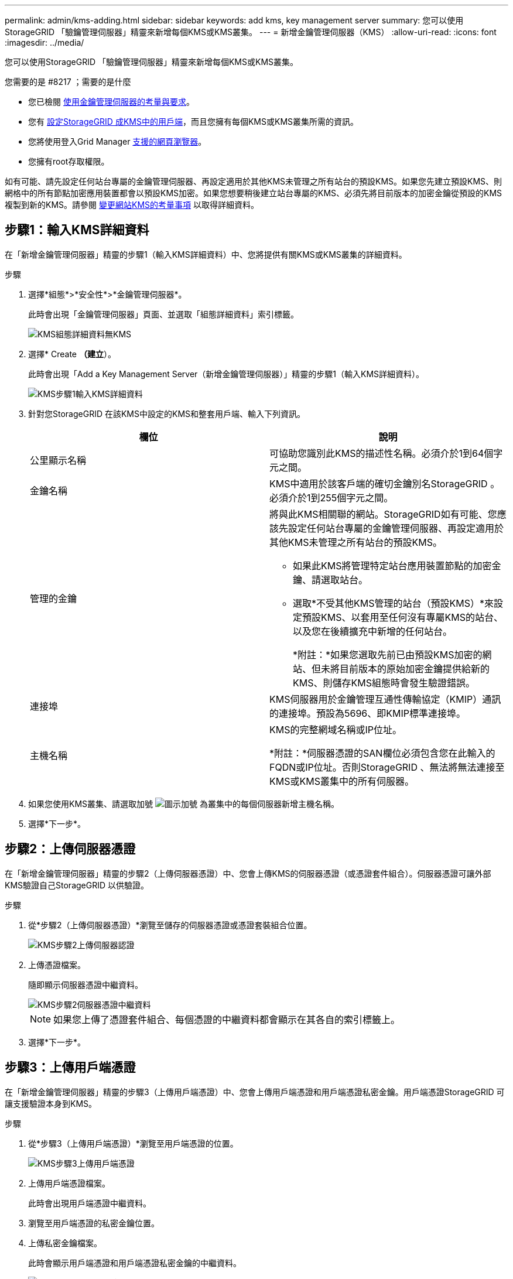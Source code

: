 ---
permalink: admin/kms-adding.html 
sidebar: sidebar 
keywords: add kms, key management server 
summary: 您可以使用StorageGRID 「驗鑰管理伺服器」精靈來新增每個KMS或KMS叢集。 
---
= 新增金鑰管理伺服器（KMS）
:allow-uri-read: 
:icons: font
:imagesdir: ../media/


[role="lead"]
您可以使用StorageGRID 「驗鑰管理伺服器」精靈來新增每個KMS或KMS叢集。

.您需要的是 #8217 ；需要的是什麼
* 您已檢閱 xref:kms-considerations-and-requirements.adoc[使用金鑰管理伺服器的考量與要求]。
* 您有 xref:kms-configuring-storagegrid-as-client.adoc[設定StorageGRID 成KMS中的用戶端]，而且您擁有每個KMS或KMS叢集所需的資訊。
* 您將使用登入Grid Manager xref:../admin/web-browser-requirements.adoc[支援的網頁瀏覽器]。
* 您擁有root存取權限。


如有可能、請先設定任何站台專屬的金鑰管理伺服器、再設定適用於其他KMS未管理之所有站台的預設KMS。如果您先建立預設KMS、則網格中的所有節點加密應用裝置都會以預設KMS加密。如果您想要稍後建立站台專屬的KMS、必須先將目前版本的加密金鑰從預設的KMS複製到新的KMS。請參閱 xref:kms-considerations-for-changing-for-site.adoc[變更網站KMS的考量事項] 以取得詳細資料。



== 步驟1：輸入KMS詳細資料

在「新增金鑰管理伺服器」精靈的步驟1（輸入KMS詳細資料）中、您將提供有關KMS或KMS叢集的詳細資料。

.步驟
. 選擇*組態*>*安全性*>*金鑰管理伺服器*。
+
此時會出現「金鑰管理伺服器」頁面、並選取「組態詳細資料」索引標籤。

+
image::../media/kms_configuration_details_no_kms.png[KMS組態詳細資料無KMS]

. 選擇* Create *（建立*）。
+
此時會出現「Add a Key Management Server（新增金鑰管理伺服器）」精靈的步驟1（輸入KMS詳細資料）。

+
image::../media/kms_step_1_enter_kms_details.png[KMS步驟1輸入KMS詳細資料]

. 針對您StorageGRID 在該KMS中設定的KMS和整套用戶端、輸入下列資訊。
+
[cols="1a,1a"]
|===
| 欄位 | 說明 


 a| 
公里顯示名稱
 a| 
可協助您識別此KMS的描述性名稱。必須介於1到64個字元之間。



 a| 
金鑰名稱
 a| 
KMS中適用於該客戶端的確切金鑰別名StorageGRID 。必須介於1到255個字元之間。



 a| 
管理的金鑰
 a| 
將與此KMS相關聯的網站。StorageGRID如有可能、您應該先設定任何站台專屬的金鑰管理伺服器、再設定適用於其他KMS未管理之所有站台的預設KMS。

** 如果此KMS將管理特定站台應用裝置節點的加密金鑰、請選取站台。
** 選取*不受其他KMS管理的站台（預設KMS）*來設定預設KMS、以套用至任何沒有專屬KMS的站台、以及您在後續擴充中新增的任何站台。
+
*附註：*如果您選取先前已由預設KMS加密的網站、但未將目前版本的原始加密金鑰提供給新的KMS、則儲存KMS組態時會發生驗證錯誤。





 a| 
連接埠
 a| 
KMS伺服器用於金鑰管理互通性傳輸協定（KMIP）通訊的連接埠。預設為5696、即KMIP標準連接埠。



 a| 
主機名稱
 a| 
KMS的完整網域名稱或IP位址。

*附註：*伺服器憑證的SAN欄位必須包含您在此輸入的FQDN或IP位址。否則StorageGRID 、無法將無法連接至KMS或KMS叢集中的所有伺服器。

|===
. 如果您使用KMS叢集、請選取加號 image:../media/icon_plus_sign_black_on_white_old.png["圖示加號"] 為叢集中的每個伺服器新增主機名稱。
. 選擇*下一步*。




== 步驟2：上傳伺服器憑證

在「新增金鑰管理伺服器」精靈的步驟2（上傳伺服器憑證）中、您會上傳KMS的伺服器憑證（或憑證套件組合）。伺服器憑證可讓外部KMS驗證自己StorageGRID 以供驗證。

.步驟
. 從*步驟2（上傳伺服器憑證）*瀏覽至儲存的伺服器憑證或憑證套裝組合位置。
+
image::../media/kms_step_2_upload_server_certificate.png[KMS步驟2上傳伺服器認證]

. 上傳憑證檔案。
+
隨即顯示伺服器憑證中繼資料。

+
image::../media/kms_step_2_server_certificate_metadata.png[KMS步驟2伺服器憑證中繼資料]

+

NOTE: 如果您上傳了憑證套件組合、每個憑證的中繼資料都會顯示在其各自的索引標籤上。

. 選擇*下一步*。




== 步驟3：上傳用戶端憑證

在「新增金鑰管理伺服器」精靈的步驟3（上傳用戶端憑證）中、您會上傳用戶端憑證和用戶端憑證私密金鑰。用戶端憑證StorageGRID 可讓支援驗證本身到KMS。

.步驟
. 從*步驟3（上傳用戶端憑證）*瀏覽至用戶端憑證的位置。
+
image::../media/kms_step_3_upload_client_certificate.png[KMS步驟3上傳用戶端憑證]

. 上傳用戶端憑證檔案。
+
此時會出現用戶端憑證中繼資料。

. 瀏覽至用戶端憑證的私密金鑰位置。
. 上傳私密金鑰檔案。
+
此時會顯示用戶端憑證和用戶端憑證私密金鑰的中繼資料。

+
image::../media/kms_step_3_client_certificate_metadata.png[KMS步驟3用戶端憑證中繼資料]

. 選擇*保存*。
+
測試金鑰管理伺服器與應用裝置節點之間的連線。如果所有連線都有效、且KMS上找到正確的金鑰、新的金鑰管理伺服器就會新增至金鑰管理伺服器頁面的表格。

+

NOTE: 新增KMS之後、「金鑰管理伺服器」頁面上的憑證狀態會立即顯示為「未知」。可能需要StorageGRID 30分鐘才能取得每個憑證的實際狀態。您必須重新整理網頁瀏覽器、才能查看目前狀態。

. 如果在選擇*保存*時出現錯誤訊息、請檢閱訊息詳細資料、然後選擇*確定*。
+
例如、如果連線測試失敗、您可能會收到「無法處理的實體」錯誤。

. 如果您需要儲存目前的組態而不測試外部連線、請選取*強制儲存*。
+
image::../media/kms_force_save.png[KMS強制儲存]

+

IMPORTANT: 選取*強制儲存*會儲存KMS組態、但不會測試每個應用裝置與該KMS之間的外部連線。如果組態發生問題、您可能無法重新啟動受影響站台已啟用節點加密的應用裝置節點。在問題解決之前、您可能無法存取資料。

. 檢閱確認警告、如果您確定要強制儲存組態、請選取* OK *。
+
image::../media/kms_force_save_warning.png[KMS強制儲存警告]

+
系統會儲存KMS組態、但不會測試與KMS的連線。


